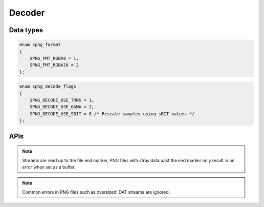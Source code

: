 .. _decode:

Decoder
========

Data types
----------
.. c:type:: int spng_read_fn(struct spng_ctx *ctx, void *user, void *data, size_t n)

    Type definition for callback passed to :c:func:`spng_set_png_stream`.

.. c:type:: spng_format

.. code-block:: c

      enum spng_format
      {
          SPNG_FMT_RGBA8 = 1,
          SPNG_FMT_RGBA16 = 2
      };

.. c:type:: spng_decode_flags

.. code-block:: c

      enum spng_decode_flags
      {
          SPNG_DECODE_USE_TRNS = 1,
          SPNG_DECODE_USE_GAMA = 2,
          SPNG_DECODE_USE_SBIT = 8 /* Rescale samples using sBIT values */
      };


APIs
----

.. c:function:: int spng_set_png_buffer(struct spng_ctx *ctx, void *buf, size_t size)

    Set PNG buffer, this can only be called once per context.

.. c:function:: int spng_set_png_stream(struct spng_ctx *ctx, spng_read_fn *read_fn, void *user)

    Set PNG stream, this can only be called once per context.

.. note:: Streams are read up to the file end marker, PNG files with stray data past the end marker only result in an error when set as a buffer.

.. c:function:: int spng_decoded_image_size(struct spng_ctx *ctx, int fmt, size_t *out)

    Calculates decoded image buffer size for the given output format.

    An input file must be set.

.. c:function:: int spng_decode_image(struct spng_ctx *ctx, void *out, size_t out_size, int fmt, int flags)

    Decodes the PNG file and writes the decoded image to ``*out``.

    ``*out`` must point to a buffer of length ``out_size``.

    ``out_size`` must be equal to or greater than the number calculated with
    :c:func:`spng_decoded_image_size` with the same output format.

    Interlaced images are written deinterlaced to ``*out``.


.. note:: Common errors in PNG files such as oversized IDAT streams are ignored.
